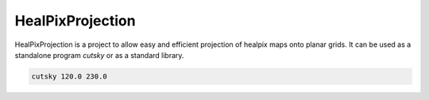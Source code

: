 HealPixProjection
=================

|pypi| |build| |coverage|

HealPixProjection is a project to allow easy and efficient projection of healpix maps onto planar grids. It can be used as a standalone program `cutsky` or as a standard library.

.. code:: bash

    cutsky 120.0 230.0

.. |pypi| image:: https://img.shields.io/pypi/v/hpproj.svg?text=version
    :alt: Latest Version
    :target: https://pypi.python.org/pypi/hpproj

.. |build| image:: https://git.ias.u-psud.fr/abeelen/hpproj/badges/master/build.svg
    :alt: Master Build
    :target: https://git.ias.u-psud.fr/abeelen/hpproj/builds

.. |coverage| image:: https://git.ias.u-psud.fr/abeelen/hpproj/badges/master/coverage.svg
    :alt: Master Coverage
